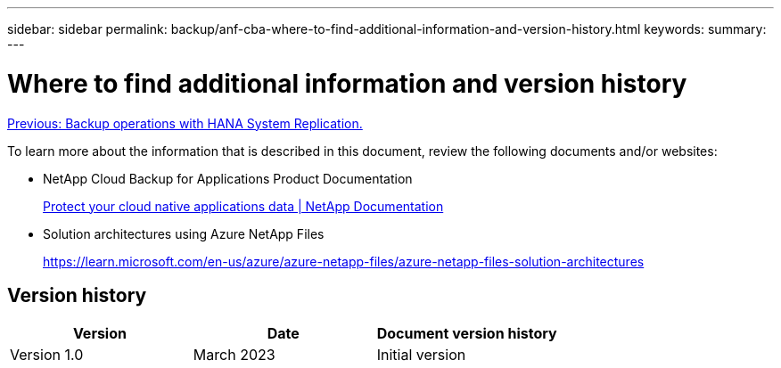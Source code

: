 ---
sidebar: sidebar
permalink: backup/anf-cba-where-to-find-additional-information-and-version-history.html
keywords:
summary:
---

= Where to find additional information and version history
:hardbreaks:
:nofooter:
:icons: font
:linkattrs:
:imagesdir: ./../media/

//
// This file was created with NDAC Version 2.0 (August 17, 2020)
//
// 2023-03-16 10:24:27.336135
//

link:anf-cba-backup-operations-with-hana-system-replication.html[Previous: Backup operations with HANA System Replication.]

[.lead]
To learn more about the information that is described in this document, review the following documents and/or websites:

* NetApp Cloud Backup for Applications Product Documentation
+
https://docs.netapp.com/us-en/cloud-manager-backup-restore/concept-protect-cloud-app-data-to-cloud.html[Protect your cloud native applications data | NetApp Documentation^]

* Solution architectures using Azure NetApp Files
+
https://learn.microsoft.com/en-us/azure/azure-netapp-files/azure-netapp-files-solution-architectures[https://learn.microsoft.com/en-us/azure/azure-netapp-files/azure-netapp-files-solution-architectures^]

== Version history

|===
|Version |Date |Document version history

|Version 1.0
|March 2023
|Initial version
|===
